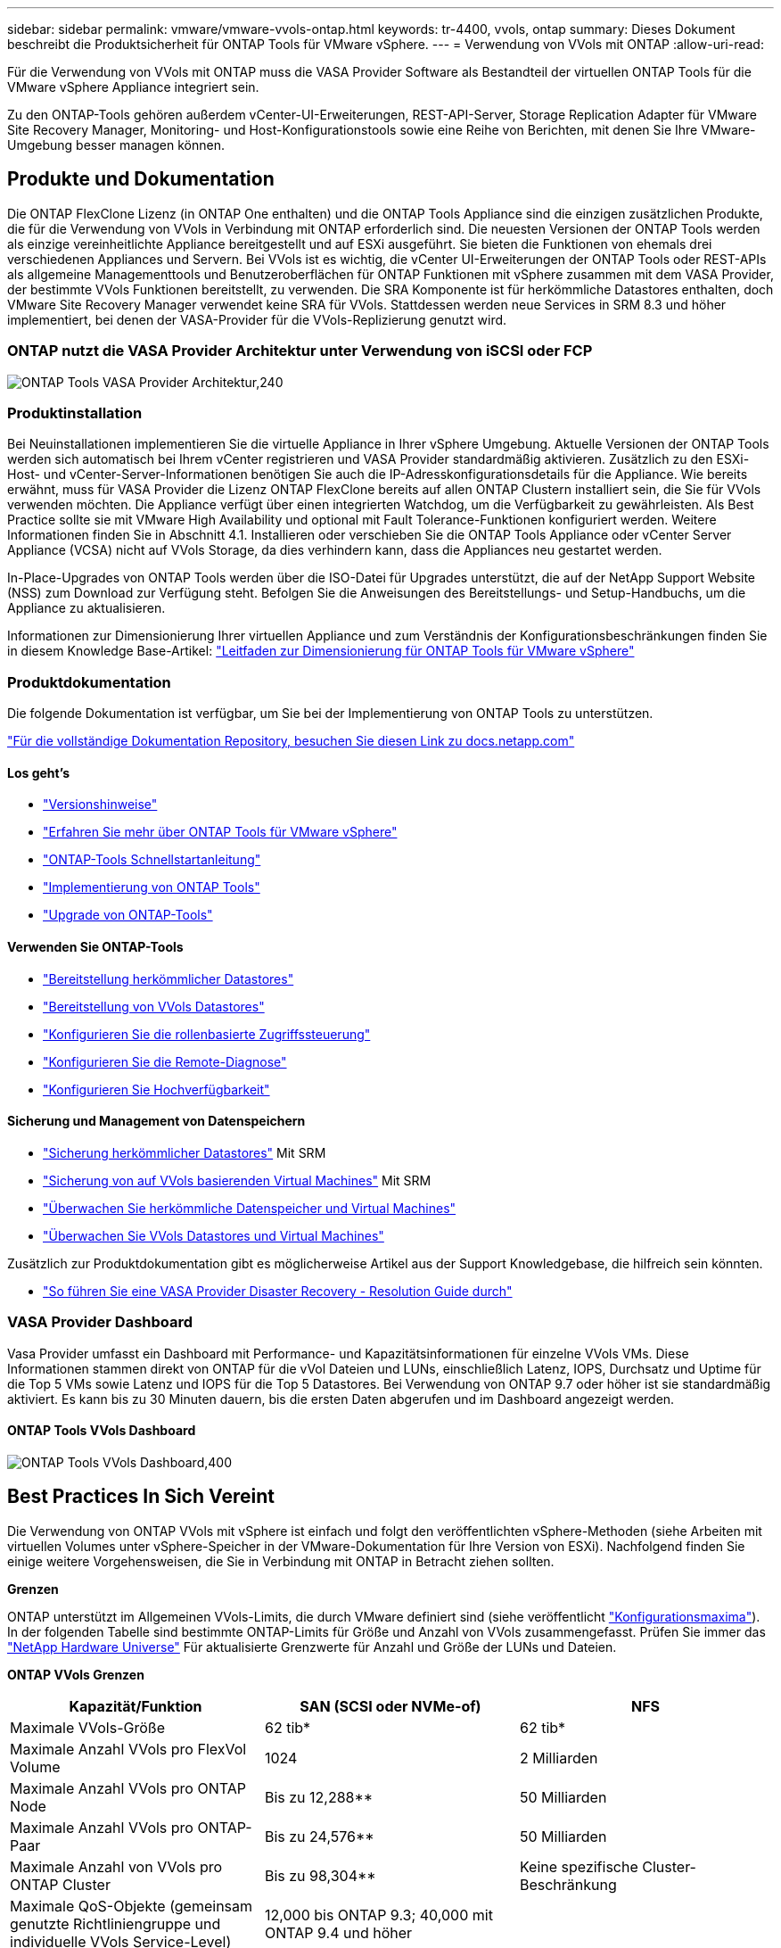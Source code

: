 ---
sidebar: sidebar 
permalink: vmware/vmware-vvols-ontap.html 
keywords: tr-4400, vvols, ontap 
summary: Dieses Dokument beschreibt die Produktsicherheit für ONTAP Tools für VMware vSphere. 
---
= Verwendung von VVols mit ONTAP
:allow-uri-read: 


[role="lead"]
Für die Verwendung von VVols mit ONTAP muss die VASA Provider Software als Bestandteil der virtuellen ONTAP Tools für die VMware vSphere Appliance integriert sein.

Zu den ONTAP-Tools gehören außerdem vCenter-UI-Erweiterungen, REST-API-Server, Storage Replication Adapter für VMware Site Recovery Manager, Monitoring- und Host-Konfigurationstools sowie eine Reihe von Berichten, mit denen Sie Ihre VMware-Umgebung besser managen können.



== Produkte und Dokumentation

Die ONTAP FlexClone Lizenz (in ONTAP One enthalten) und die ONTAP Tools Appliance sind die einzigen zusätzlichen Produkte, die für die Verwendung von VVols in Verbindung mit ONTAP erforderlich sind. Die neuesten Versionen der ONTAP Tools werden als einzige vereinheitlichte Appliance bereitgestellt und auf ESXi ausgeführt. Sie bieten die Funktionen von ehemals drei verschiedenen Appliances und Servern. Bei VVols ist es wichtig, die vCenter UI-Erweiterungen der ONTAP Tools oder REST-APIs als allgemeine Managementtools und Benutzeroberflächen für ONTAP Funktionen mit vSphere zusammen mit dem VASA Provider, der bestimmte VVols Funktionen bereitstellt, zu verwenden. Die SRA Komponente ist für herkömmliche Datastores enthalten, doch VMware Site Recovery Manager verwendet keine SRA für VVols. Stattdessen werden neue Services in SRM 8.3 und höher implementiert, bei denen der VASA-Provider für die VVols-Replizierung genutzt wird.



=== ONTAP nutzt die VASA Provider Architektur unter Verwendung von iSCSI oder FCP

image:vvols-image5.png["ONTAP Tools VASA Provider Architektur,240"]



=== Produktinstallation

Bei Neuinstallationen implementieren Sie die virtuelle Appliance in Ihrer vSphere Umgebung. Aktuelle Versionen der ONTAP Tools werden sich automatisch bei Ihrem vCenter registrieren und VASA Provider standardmäßig aktivieren. Zusätzlich zu den ESXi-Host- und vCenter-Server-Informationen benötigen Sie auch die IP-Adresskonfigurationsdetails für die Appliance. Wie bereits erwähnt, muss für VASA Provider die Lizenz ONTAP FlexClone bereits auf allen ONTAP Clustern installiert sein, die Sie für VVols verwenden möchten. Die Appliance verfügt über einen integrierten Watchdog, um die Verfügbarkeit zu gewährleisten. Als Best Practice sollte sie mit VMware High Availability und optional mit Fault Tolerance-Funktionen konfiguriert werden. Weitere Informationen finden Sie in Abschnitt 4.1. Installieren oder verschieben Sie die ONTAP Tools Appliance oder vCenter Server Appliance (VCSA) nicht auf VVols Storage, da dies verhindern kann, dass die Appliances neu gestartet werden.

In-Place-Upgrades von ONTAP Tools werden über die ISO-Datei für Upgrades unterstützt, die auf der NetApp Support Website (NSS) zum Download zur Verfügung steht. Befolgen Sie die Anweisungen des Bereitstellungs- und Setup-Handbuchs, um die Appliance zu aktualisieren.

Informationen zur Dimensionierung Ihrer virtuellen Appliance und zum Verständnis der Konfigurationsbeschränkungen finden Sie in diesem Knowledge Base-Artikel: https://kb.netapp.com/Advice_and_Troubleshooting/Data_Storage_Software/VSC_and_VASA_Provider/OTV%3A_Sizing_Guide_for_ONTAP_tools_for_VMware_vSphere["Leitfaden zur Dimensionierung für ONTAP Tools für VMware vSphere"^]



=== Produktdokumentation

Die folgende Dokumentation ist verfügbar, um Sie bei der Implementierung von ONTAP Tools zu unterstützen.

https://docs.netapp.com/us-en/ontap-tools-vmware-vsphere/index.html["Für die vollständige Dokumentation Repository, besuchen Sie diesen Link zu docs.netapp.com"^]



==== Los geht's

* https://docs.netapp.com/us-en/ontap-tools-vmware-vsphere/release_notes.html["Versionshinweise"^]
* https://docs.netapp.com/us-en/ontap-tools-vmware-vsphere/concepts/concept_virtual_storage_console_overview.html["Erfahren Sie mehr über ONTAP Tools für VMware vSphere"^]
* https://docs.netapp.com/us-en/ontap-tools-vmware-vsphere/qsg.html["ONTAP-Tools Schnellstartanleitung"^]
* https://docs.netapp.com/us-en/ontap-tools-vmware-vsphere/deploy/task_deploy_ontap_tools.html["Implementierung von ONTAP Tools"^]
* https://docs.netapp.com/us-en/ontap-tools-vmware-vsphere/deploy/task_upgrade_to_the_9_8_ontap_tools_for_vmware_vsphere.html["Upgrade von ONTAP-Tools"^]




==== Verwenden Sie ONTAP-Tools

* https://docs.netapp.com/us-en/ontap-tools-vmware-vsphere/configure/task_provision_datastores.html["Bereitstellung herkömmlicher Datastores"^]
* https://docs.netapp.com/us-en/ontap-tools-vmware-vsphere/configure/task_provision_vvols_datastores.html["Bereitstellung von VVols Datastores"^]
* https://docs.netapp.com/us-en/ontap-tools-vmware-vsphere/concepts/concept_vcenter_server_role_based_access_control_features_in_vsc_for_vmware_vsphere.html["Konfigurieren Sie die rollenbasierte Zugriffssteuerung"^]
* https://docs.netapp.com/us-en/ontap-tools-vmware-vsphere/manage/task_configure_vasa_provider_to_use_ssh_for_remote_diag_access.html["Konfigurieren Sie die Remote-Diagnose"^]
* https://docs.netapp.com/us-en/ontap-tools-vmware-vsphere/concepts/concept_configure_high_availability_for_ontap_tools_for_vmware_vsphere.html["Konfigurieren Sie Hochverfügbarkeit"^]




==== Sicherung und Management von Datenspeichern

* https://docs.netapp.com/us-en/ontap-tools-vmware-vsphere/protect/task_enable_storage_replication_adapter.html["Sicherung herkömmlicher Datastores"^] Mit SRM
* https://docs.netapp.com/us-en/ontap-tools-vmware-vsphere/protect/concept_configure_replication_for_vvols_datastore.html["Sicherung von auf VVols basierenden Virtual Machines"^] Mit SRM
* https://docs.netapp.com/us-en/ontap-tools-vmware-vsphere/manage/task_monitor_datastores_using_the_traditional_dashboard.html["Überwachen Sie herkömmliche Datenspeicher und Virtual Machines"^]
* https://docs.netapp.com/us-en/ontap-tools-vmware-vsphere/manage/task_monitor_vvols_datastores_and_virtual_machines_using_vvols_dashboard.html["Überwachen Sie VVols Datastores und Virtual Machines"^]


Zusätzlich zur Produktdokumentation gibt es möglicherweise Artikel aus der Support Knowledgebase, die hilfreich sein könnten.

* https://kb.netapp.com/mgmt/OTV/NetApp_VASA_Provider/How_to_perform_a_VASA_Provider_Disaster_Recovery_-_Resolution_Guide["So führen Sie eine VASA Provider Disaster Recovery - Resolution Guide durch"^]




=== VASA Provider Dashboard

Vasa Provider umfasst ein Dashboard mit Performance- und Kapazitätsinformationen für einzelne VVols VMs. Diese Informationen stammen direkt von ONTAP für die vVol Dateien und LUNs, einschließlich Latenz, IOPS, Durchsatz und Uptime für die Top 5 VMs sowie Latenz und IOPS für die Top 5 Datastores. Bei Verwendung von ONTAP 9.7 oder höher ist sie standardmäßig aktiviert. Es kann bis zu 30 Minuten dauern, bis die ersten Daten abgerufen und im Dashboard angezeigt werden.



==== ONTAP Tools VVols Dashboard

image:vvols-image6.png["ONTAP Tools VVols Dashboard,400"]



== Best Practices In Sich Vereint

Die Verwendung von ONTAP VVols mit vSphere ist einfach und folgt den veröffentlichten vSphere-Methoden (siehe Arbeiten mit virtuellen Volumes unter vSphere-Speicher in der VMware-Dokumentation für Ihre Version von ESXi). Nachfolgend finden Sie einige weitere Vorgehensweisen, die Sie in Verbindung mit ONTAP in Betracht ziehen sollten.

*Grenzen*

ONTAP unterstützt im Allgemeinen VVols-Limits, die durch VMware definiert sind (siehe veröffentlicht https://configmax.esp.vmware.com/guest?vmwareproduct=vSphere&release=vSphere%207.0&categories=8-0["Konfigurationsmaxima"^]). In der folgenden Tabelle sind bestimmte ONTAP-Limits für Größe und Anzahl von VVols zusammengefasst. Prüfen Sie immer das https://hwu.netapp.com/["NetApp Hardware Universe"^] Für aktualisierte Grenzwerte für Anzahl und Größe der LUNs und Dateien.

*ONTAP VVols Grenzen*

|===
| Kapazität/Funktion | SAN (SCSI oder NVMe-of) | NFS 


| Maximale VVols-Größe | 62 tib* | 62 tib* 


| Maximale Anzahl VVols pro FlexVol Volume | 1024 | 2 Milliarden 


| Maximale Anzahl VVols pro ONTAP Node | Bis zu 12,288** | 50 Milliarden 


| Maximale Anzahl VVols pro ONTAP-Paar | Bis zu 24,576** | 50 Milliarden 


| Maximale Anzahl von VVols pro ONTAP Cluster | Bis zu 98,304** | Keine spezifische Cluster-Beschränkung 


| Maximale QoS-Objekte (gemeinsam genutzte Richtliniengruppe und individuelle VVols Service-Level) | 12,000 bis ONTAP 9.3; 40,000 mit ONTAP 9.4 und höher |  
|===
* Größenbeschränkung auf Basis von ASA Systemen oder AFF und FAS Systemen mit ONTAP 9.12.1P2 und höher
+
** Die Anzahl der SAN-VVols (NVMe-Namespaces oder LUNs) variiert je nach Plattform. Prüfen Sie immer das https://hwu.netapp.com/["NetApp Hardware Universe"^] Für aktualisierte Grenzwerte für Anzahl und Größe der LUNs und Dateien.




*Verwenden Sie ONTAP-Tools für VMware vSphere UI-Erweiterungen oder REST-APIs zur Bereitstellung von VVols-Datastores* *und Protokollendpunkten.*

VVols Datastores können über die allgemeine vSphere Schnittstelle erstellt werden, aber mithilfe von ONTAP Tools werden automatisch bei Bedarf Protokollendpunkte erstellt und FlexVol Volumes anhand von ONTAP Best Practices und unter Einhaltung der definierten Storage-Funktionsprofile erstellt. Klicken Sie einfach mit der rechten Maustaste auf den Host/Cluster/Datacenter und wählen Sie dann „_ONTAP Tools_“ und „_Provision Datastore_“ aus. Wählen Sie dann im Assistenten einfach die gewünschten VVols Optionen aus.

*Speichern Sie die ONTAP Tools Appliance oder vCenter Server Appliance (VCSA) niemals auf einem VVols Datastore, den sie verwalten.*

Dies kann zu einer „Hühnchen- und Eiersituation“ führen, wenn Sie die Appliances neu starten müssen, da sie nicht in der Lage sind, während sie neu starten ihre eigenen VVols abzuheben. Sie können sie auf einem VVols Datastore speichern, der von verschiedenen ONTAP Tools und einer vCenter Implementierung gemanagt wird.

*Vermeiden Sie VVols-Vorgänge über verschiedene ONTAP-Versionen hinweg.*

Unterstützte Storage-Funktionen wie QoS, Personality und mehr haben sich in verschiedenen Versionen des VASA Providers verändert, einige sind von der ONTAP Version abhängig. Die Verwendung verschiedener Versionen in einem ONTAP-Cluster oder das Verschieben von VVols zwischen Clustern mit unterschiedlichen Versionen können zu unerwartetem Verhalten oder Compliance-Alarmen führen.

*Zonen Sie Ihre Fibre Channel Fabric vor der Verwendung von NVMe/FC oder FCP für VVols.*

Der ONTAP-Tools VASA Provider managt FCP- und iSCSI-Initiatorgruppen sowie NVMe-Subsysteme in ONTAP, die auf erkannten Initiatoren von gemanagten ESXi-Hosts basieren. Es ist jedoch nicht in Fibre-Channel-Switches integriert, um das Zoning zu managen. Bevor eine Bereitstellung stattfinden kann, muss das Zoning nach Best Practices erfolgen. Nachfolgend ein Beispiel für das Einzel-Initiator-Zoning für vier ONTAP-Systeme:

Einzel-Initiator-Zoning:

image:vvols-image7.gif["Zoning mit einem Initiator durchgeht vier Nodes,400"]

Weitere Best Practices finden Sie in folgenden Dokumenten:

https://www.netapp.com/media/10680-tr4080.pdf["_TR-4080 Best Practices for Modern SAN ONTAP 9_"^]

https://www.netapp.com/pdf.html?item=/media/10681-tr4684.pdf["_TR-4684 Implementierung und Konfiguration moderner SANs mit NVMe-of_"^]

* Planen Sie Ihre Unterstützung FlexVols nach Ihren Bedürfnissen.*

Es ist durchaus wünschenswert, mehrere Backup-Volumes zum VVols-Datastore hinzuzufügen, um den Workload über das ONTAP-Cluster zu verteilen, verschiedene Richtlinienoptionen zu unterstützen oder die Anzahl der zulässigen LUNs oder Dateien zu erhöhen. Wenn jedoch eine maximale Storage-Effizienz erforderlich ist, platzieren Sie alle Ihre Backup Volumes auf einem einzigen Aggregat. Wenn eine maximale Klon-Performance erforderlich ist, ziehen Sie die Verwendung eines einzelnen FlexVol Volumes in Erwägung und halten Ihre Vorlagen- oder Content Library im selben Volume. Der VASA Provider verlagert viele VVols Storage-Vorgänge auf ONTAP, einschließlich Migration, Klonen und Snapshots. Wenn dies in einem einzelnen FlexVol Volume geschieht, werden platzsparende Klone von Dateien verwendet und stehen so gut wie sofort zur Verfügung. Wenn dies über FlexVol Volumes hinweg durchgeführt wird, sind die Kopien schnell verfügbar und verwenden Inline-Deduplizierung und -Komprimierung. Allerdings kann eine maximale Storage-Effizienz erst dann wiederhergestellt werden, wenn Hintergrundjobs auf Volumes mithilfe von Deduplizierung und Komprimierung im Hintergrund ausgeführt werden. Je nach Quelle und Ziel kann die Effizienz beeinträchtigt werden.

*Speicherfähigkeitsprofile (SCPs) einfach halten.*

Vermeiden Sie die Angabe von Funktionen, die nicht erforderlich sind, indem Sie sie auf beliebig festlegen. Dadurch werden Probleme beim Auswählen oder Erstellen von FlexVol-Volumes minimiert. Wenn bei VASA Provider 7.1 und älteren Versionen beispielsweise die Komprimierung mit der SCP-Standardeinstellung „Nein“ beibehalten wird, wird versucht, die Komprimierung selbst auf einem AFF-System zu deaktivieren.

*Verwenden Sie die Standard-SCPs als Beispielvorlagen, um Ihre eigenen zu erstellen.*

Die im Lieferumfang enthaltenen SCPs sind für die meisten allgemeinen Anwendungen geeignet, aber Ihre Anforderungen können unterschiedlich sein.

*Erwägen Sie die Verwendung von max IOPS zur Steuerung unbekannter VMs oder zum Testen von VMs.*

Erstmals in VASA Provider 7.1 verfügbar, können maximale IOPS verwendet werden, um IOPS bei einem unbekannten Workload auf ein bestimmtes vVol zu beschränken und so Auswirkungen auf andere, kritischere Workloads zu vermeiden. Tabelle 4 enthält weitere Informationen zum Performance-Management.

*Stellen Sie sicher, dass Sie ausreichend Daten-LIFs haben.*
Erstellen Sie mindestens zwei LIFs pro Node und HA-Paar. Je nach Workload werden weitere erforderlich.

*Befolgen Sie alle Best Practices für Protokolle.*

Weitere Best Practice-Leitfäden zu dem von Ihnen gewählten Protokoll finden Sie in den Leitfäden von NetApp und VMware. Im Allgemeinen gibt es keine anderen Änderungen als die bereits erwähnten.

*Beispiel einer Netzwerkkonfiguration mit VVols über NFS v3*

image:vvols-image18.png["Netzwerkkonfiguration mit VVols über NFS v3.500"]

